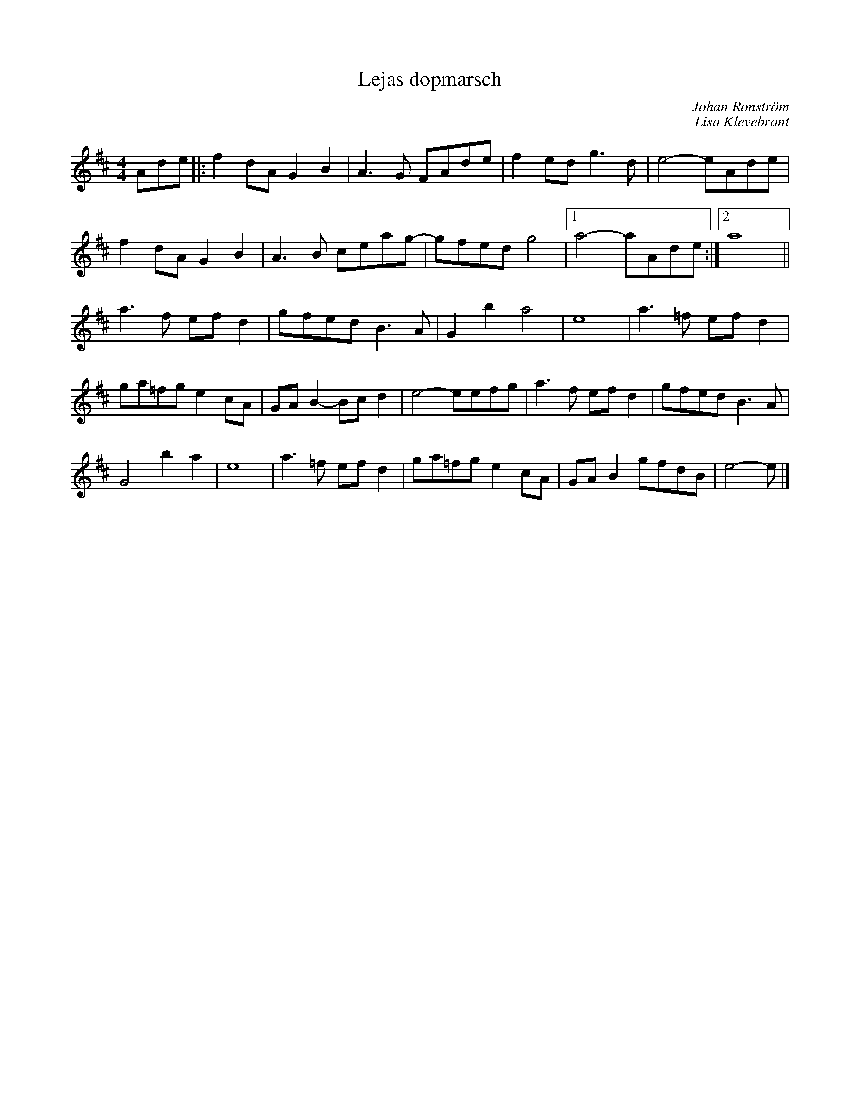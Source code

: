 %%abc-charset utf-8

X:1
T:Lejas dopmarsch
C:Johan Ronström
C:Lisa Klevebrant
R:marsch
Z:2008-01-25
M:4/4
L:1/8
K:D
Ade|:f2dA G2B2|A3G FAde|f2ed g3d|e4- eAde|
f2dA G2B2|A3B ceag-|gfed g4|1a4- aAde:|2 a8||
a3f efd2|gfed B3A|G2b2 a4|e8|a3=f efd2|
ga=fg e2cA|GAB2- Bcd2|e4- eefg|a3f efd2|gfed B3A|
G4 b2a2|e8|a3=f efd2|ga=fg e2cA|GAB2 gfdB|e4- e|]

